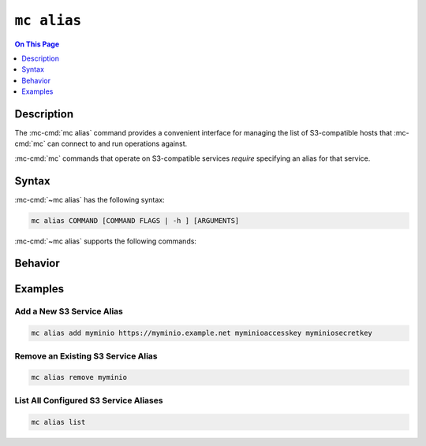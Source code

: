 ============
``mc alias``
============

.. default-domain:: minio

.. contents:: On This Page
   :local:
   :depth: 1

.. mc:: mc alias

Description
-----------

.. start-mc-alias-desc

The :mc-cmd:`mc alias` command provides a convenient interface for
managing the list of S3-compatible hosts that :mc-cmd:`mc` can
connect to and run operations against.

:mc-cmd:`mc` commands that operate on S3-compatible services *require*
specifying an alias for that service.

.. end-mc-alias-desc


Syntax
------

:mc-cmd:`~mc alias` has the following syntax:

.. code-block:: shell
   
   mc alias COMMAND [COMMAND FLAGS | -h ] [ARGUMENTS]

:mc-cmd:`~mc alias` supports the following commands:

.. mc-cmd:: add, a

   Adds a new S3-compatible host to the configuration file. The command
   has the following syntax:

   .. code-block:: shell
      :class: copyable

      mc alias add ALIAS HOSTNAME ACCESS_KEY SECRET_KEY --api [S3v2|S3v4]

   :mc-cmd:`mc alias add` supports the following arguments:

   .. mc-cmd:: ALIAS

      The name to associate to the S3-compatible service.

      The specified string cannot match any existing host aliases. Use
      :mc-cmd:`~mc alias list` to view the current host aliases before
      adding a new host.

   .. mc-cmd:: HOSTNAME
   
      The URL for the S3-compatible service endpoint.

   .. mc-cmd:: ACCESS_KEY

      The access key for authenticating to the S3 service. The
      ``ACCESS_KEY`` must correspond to a user or role on the S3 service.

      :mc-cmd:`mc` can only perform an operation on the S3 service if
      the ``ACCESS_KEY`` user or role grants the required permissions.

   .. mc-cmd:: SECRET_KEY
   
      The corresponding secret for the specified ``ACCESS_KEY``. 

   .. mc-cmd:: api
      :option:
      
      The Amazon S3 Signature version to use when connecting to the
      S3 service. Supports the following values:

      - ``S3v2``
      - ``S3v4`` (Default)


.. mc-cmd:: remove, rm

   Removes a host entry from the configuration file. The command has the
   following syntax:

   .. code-block:: shell
      :class: copyable

      mc alias remove ALIAS

.. mc-cmd:: list, ls

   Lists all hosts in the configuration file. The command has the following
   syntax:

   .. code-block:: shell
      :class: copyable

      mc alias list

Behavior
--------

Examples
--------

Add a New S3 Service Alias
~~~~~~~~~~~~~~~~~~~~~~~~~~

.. code-block:: shell
   :class: copyable

   mc alias add myminio https://myminio.example.net myminioaccesskey myminiosecretkey

Remove an Existing S3 Service Alias
~~~~~~~~~~~~~~~~~~~~~~~~~~~~~~~~~~~

.. code-block:: shell
   :class: copyable

   mc alias remove myminio 


List All Configured S3 Service Aliases
~~~~~~~~~~~~~~~~~~~~~~~~~~~~~~~~~~~~~~

.. code-block:: shell
   :class: copyable

   mc alias list